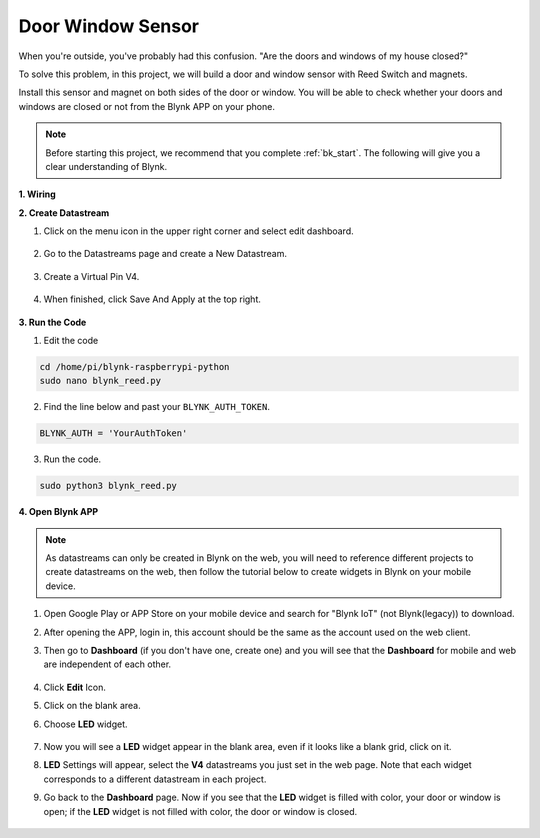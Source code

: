 Door Window Sensor
==================

When you're outside, you've probably had this confusion. "Are the doors and windows of my house closed?"

To solve this problem, in this project, we will build a door and window sensor with Reed Switch and magnets.

Install this sensor and magnet on both sides of the door or window. You will be able to check whether your doors and windows are closed or not from the Blynk APP on your phone.

.. note:: Before starting this project, we recommend that you complete :ref:`bk_start`. The following will give you a clear understanding of Blynk.




**1. Wiring**

.. image:: img/wiring_blynk_reed.png

**2. Create Datastream**

1. Click on the menu icon in the upper right corner and select edit dashboard.

    .. image:: img/sp220913_180231.png

2. Go to the Datastreams page and create a New Datastream.

    .. image:: img/sp220914_165911.png

3. Create a Virtual Pin V4.

    .. image:: img/sp220914_170113.png

#. When finished, click Save And Apply at the top right.

    .. image:: img/sp220913_182300.png

**3. Run the Code**

1. Edit the code

.. raw:: html

   <run></run>

.. code-block:: 

    cd /home/pi/blynk-raspberrypi-python
    sudo nano blynk_reed.py

2. Find the line below and past your ``BLYNK_AUTH_TOKEN``.

.. code-block:: python

    BLYNK_AUTH = 'YourAuthToken'

3. Run the code.

.. raw:: html

   <run></run>

.. code-block:: 

    sudo python3 blynk_reed.py

**4. Open Blynk APP**

.. note::

    As datastreams can only be created in Blynk on the web, you will need to reference different projects to create datastreams on the web, then follow the tutorial below to create widgets in Blynk on your mobile device.

#. Open Google Play or APP Store on your mobile device and search for "Blynk IoT" (not Blynk(legacy)) to download.
#. After opening the APP, login in, this account should be the same as the account used on the web client.
#. Then go to **Dashboard** (if you don't have one, create one) and you will see that the **Dashboard** for mobile and web are independent of each other.

    .. image:: img/APP_1.jpg


#. Click **Edit** Icon.
#. Click on the blank area. 
#. Choose **LED** widget.

    .. image:: img/APP_2.jpg      


#. Now you will see a **LED** widget appear in the blank area, even if it looks like a blank grid, click on it.
#. **LED** Settings will appear, select the **V4** datastreams you just set in the web page. Note that each widget corresponds to a different datastream in each project.
#. Go back to the **Dashboard** page. Now if you see that the **LED** widget is filled with color, your door or window is open; if the **LED** widget is not filled with color, the door or window is closed.

    .. image:: img/APP_3.jpg


